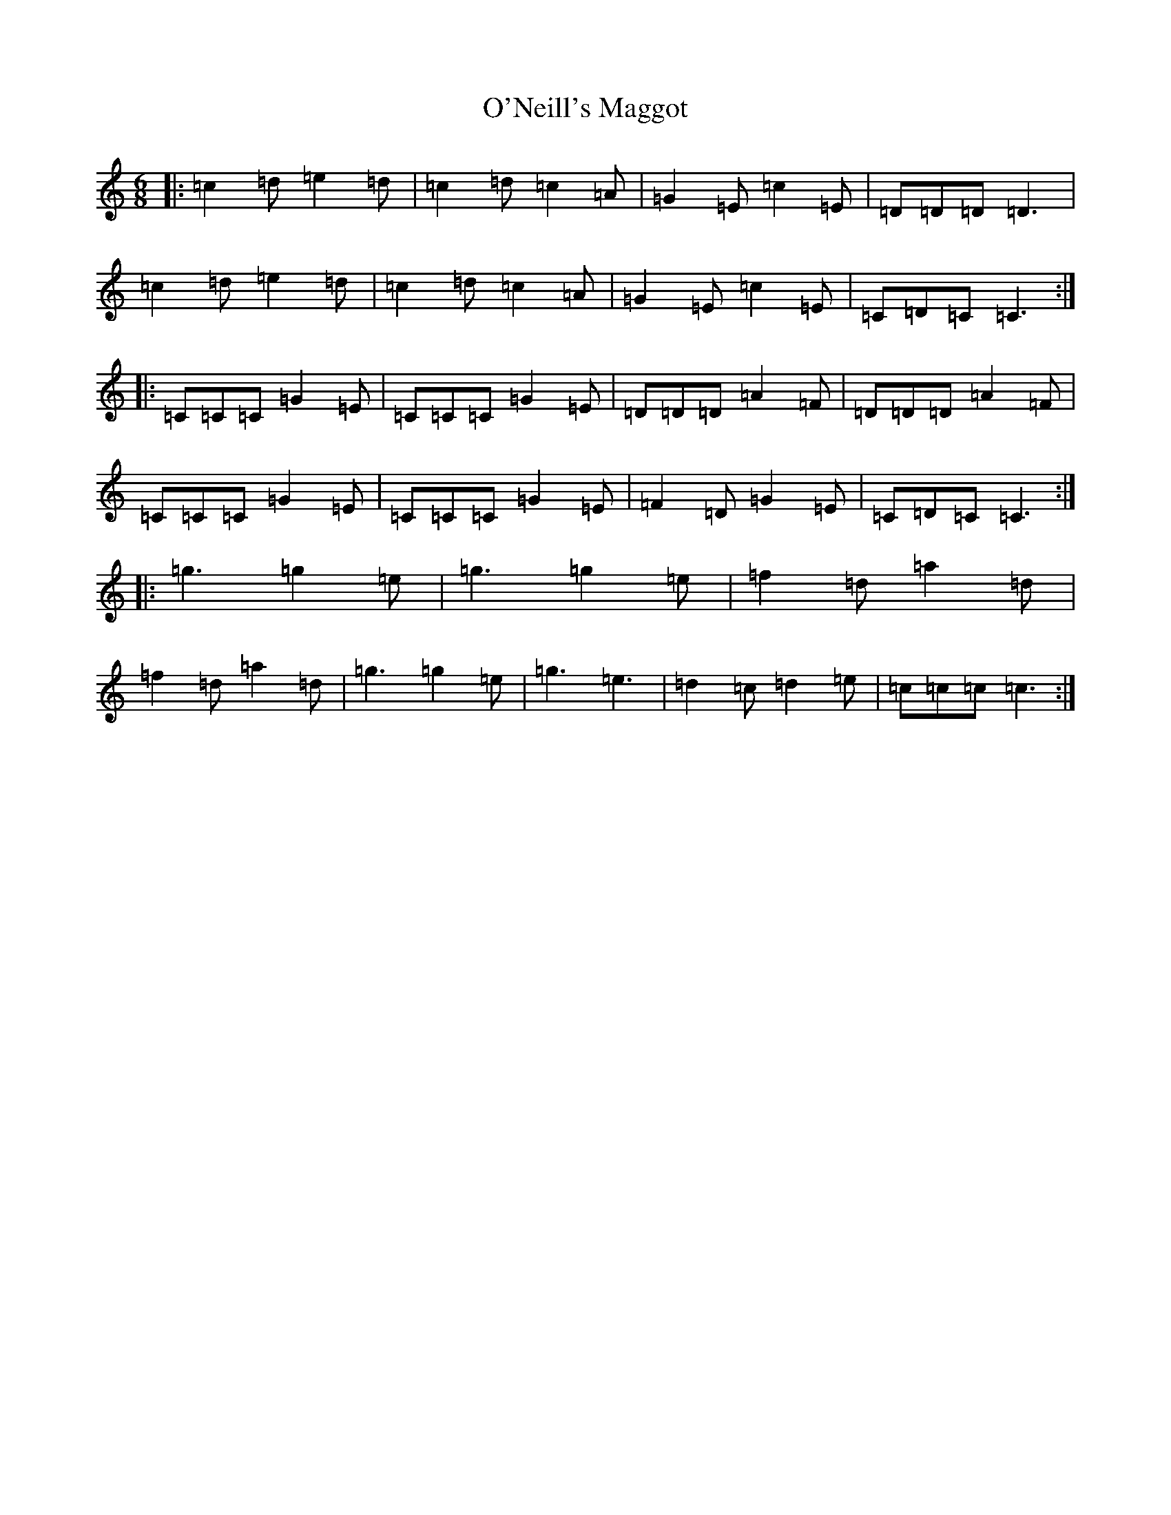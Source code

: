 X: 15785
T: O'Neill's Maggot
S: https://thesession.org/tunes/8259#setting19417
Z: D Major
R: jig
M: 6/8
L: 1/8
K: C Major
|:=c2=d=e2=d|=c2=d=c2=A|=G2=E=c2=E|=D=D=D=D3|=c2=d=e2=d|=c2=d=c2=A|=G2=E=c2=E|=C=D=C=C3:||:=C=C=C=G2=E|=C=C=C=G2=E|=D=D=D=A2=F|=D=D=D=A2=F|=C=C=C=G2=E|=C=C=C=G2=E|=F2=D=G2=E|=C=D=C=C3:||:=g3=g2=e|=g3=g2=e|=f2=d=a2=d|=f2=d=a2=d|=g3=g2=e|=g3=e3|=d2=c=d2=e|=c=c=c=c3:|
